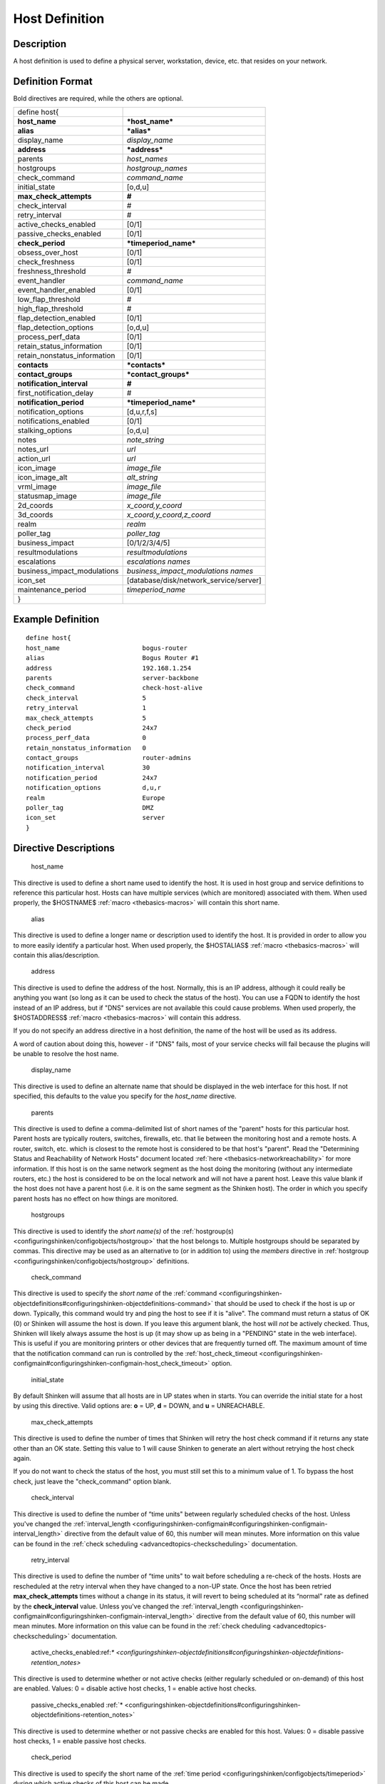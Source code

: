 .. _host:
.. _configuringshinken/configobjects/host:

================
Host Definition 
================




Description 
============


A host definition is used to define a physical server, workstation, device, etc. that resides on your network.



Definition Format 
==================


Bold directives are required, while the others are optional.



============================ ======================================
define host{                                                       
**host_name**                ***host_name***                       
**alias**                    ***alias***                           
display_name                 *display_name*                        
**address**                  ***address***                         
parents                      *host_names*                          
hostgroups                   *hostgroup_names*                     
check_command                *command_name*                        
initial_state                [o,d,u]                               
**max_check_attempts**       **#**                                 
check_interval               #                                     
retry_interval               #                                     
active_checks_enabled        [0/1]                                 
passive_checks_enabled       [0/1]                                 
**check_period**             ***timeperiod_name***                 
obsess_over_host             [0/1]                                 
check_freshness              [0/1]                                 
freshness_threshold          #                                     
event_handler                *command_name*                        
event_handler_enabled        [0/1]                                 
low_flap_threshold           #                                     
high_flap_threshold          #                                     
flap_detection_enabled       [0/1]                                 
flap_detection_options       [o,d,u]                               
process_perf_data            [0/1]                                 
retain_status_information    [0/1]                                 
retain_nonstatus_information [0/1]                                 
**contacts**                 ***contacts***                        
**contact_groups**           ***contact_groups***                  
**notification_interval**    **#**                                 
first_notification_delay     #                                     
**notification_period**      ***timeperiod_name***                 
notification_options         [d,u,r,f,s]                           
notifications_enabled        [0/1]                                 
stalking_options             [o,d,u]                               
notes                        *note_string*                         
notes_url                    *url*                                 
action_url                   *url*                                 
icon_image                   *image_file*                          
icon_image_alt               *alt_string*                          
vrml_image                   *image_file*                          
statusmap_image              *image_file*                          
2d_coords                    *x_coord,y_coord*                     
3d_coords                    *x_coord,y_coord,z_coord*             
realm                        *realm*                               
poller_tag                   *poller_tag*                          
business_impact              [0/1/2/3/4/5]                         
resultmodulations            *resultmodulations*                   
escalations                  *escalations names*                   
business_impact_modulations  *business_impact_modulations names*   
icon_set                     [database/disk/network_service/server]
maintenance_period           *timeperiod_name*                     
}                                                                  
============================ ======================================



Example Definition 
===================


  
::

  	    define host{
  	    host_name                      bogus-router
  	    alias                          Bogus Router #1
  	    address                        192.168.1.254
  	    parents                        server-backbone
  	    check_command                  check-host-alive
  	    check_interval                 5
  	    retry_interval                 1
  	    max_check_attempts             5
  	    check_period                   24x7
  	    process_perf_data              0
  	    retain_nonstatus_information   0
  	    contact_groups                 router-admins
  	    notification_interval          30
  	    notification_period            24x7
  	    notification_options           d,u,r
  	    realm                          Europe
  	    poller_tag                     DMZ
  	    icon_set                       server
  	    }
  


Directive Descriptions 
=======================


   host_name
  
This directive is used to define a short name used to identify the host. It is used in host group and service definitions to reference this particular host. Hosts can have multiple services (which are monitored) associated with them. When used properly, the $HOSTNAME$ :ref:`macro <thebasics-macros>` will contain this short name.

   alias
  
This directive is used to define a longer name or description used to identify the host. It is provided in order to allow you to more easily identify a particular host. When used properly, the $HOSTALIAS$ :ref:`macro <thebasics-macros>` will contain this alias/description.

   address
  
This directive is used to define the address of the host. Normally, this is an IP address, although it could really be anything you want (so long as it can be used to check the status of the host). You can use a FQDN to identify the host instead of an IP address, but if "DNS" services are not available this could cause problems. When used properly, the $HOSTADDRESS$ :ref:`macro <thebasics-macros>` will contain this address.

If you do not specify an address directive in a host definition, the name of the host will be used as its address.

A word of caution about doing this, however - if "DNS" fails, most of your service checks will fail because the plugins will be unable to resolve the host name.

   display_name
  
This directive is used to define an alternate name that should be displayed in the web interface for this host. If not specified, this defaults to the value you specify for the *host_name* directive.

   parents
  
This directive is used to define a comma-delimited list of short names of the "parent" hosts for this particular host. Parent hosts are typically routers, switches, firewalls, etc. that lie between the monitoring host and a remote hosts. A router, switch, etc. which is closest to the remote host is considered to be that host's "parent". Read the "Determining Status and Reachability of Network Hosts" document located :ref:`here <thebasics-networkreachability>` for more information. If this host is on the same network segment as the host doing the monitoring (without any intermediate routers, etc.) the host is considered to be on the local network and will not have a parent host. Leave this value blank if the host does not have a parent host (i.e. it is on the same segment as the Shinken host). The order in which you specify parent hosts has no effect on how things are monitored.

   hostgroups
  
This directive is used to identify the *short name(s)* of the :ref:`hostgroup(s) <configuringshinken/configobjects/hostgroup>` that the host belongs to. Multiple hostgroups should be separated by commas. This directive may be used as an alternative to (or in addition to) using the *members* directive in :ref:`hostgroup <configuringshinken/configobjects/hostgroup>` definitions.

   check_command
  
This directive is used to specify the *short name* of the :ref:`command <configuringshinken-objectdefinitions#configuringshinken-objectdefinitions-command>` that should be used to check if the host is up or down. Typically, this command would try and ping the host to see if it is "alive". The command must return a status of OK (0) or Shinken will assume the host is down. If you leave this argument blank, the host will *not* be actively checked. Thus, Shinken will likely always assume the host is up (it may show up as being in a "PENDING" state in the web interface). This is useful if you are monitoring printers or other devices that are frequently turned off. The maximum amount of time that the notification command can run is controlled by the :ref:`host_check_timeout <configuringshinken-configmain#configuringshinken-configmain-host_check_timeout>` option.

   initial_state
  
By default Shinken will assume that all hosts are in UP states when in starts. You can override the initial state for a host by using this directive. Valid options are: **o** = UP, **d** = DOWN, and **u** = UNREACHABLE.

   max_check_attempts
  
This directive is used to define the number of times that Shinken will retry the host check command if it returns any state other than an OK state. Setting this value to 1 will cause Shinken to generate an alert without retrying the host check again.

If you do not want to check the status of the host, you must still set this to a minimum value of 1. To bypass the host check, just leave the "check_command" option blank.

   check_interval
  
This directive is used to define the number of “time units" between regularly scheduled checks of the host. Unless you've changed the :ref:`interval_length <configuringshinken-configmain#configuringshinken-configmain-interval_length>` directive from the default value of 60, this number will mean minutes. More information on this value can be found in the :ref:`check scheduling <advancedtopics-checkscheduling>` documentation.

   retry_interval
  
This directive is used to define the number of “time units" to wait before scheduling a re-check of the hosts. Hosts are rescheduled at the retry interval when they have changed to a non-UP state. Once the host has been retried **max_check_attempts** times without a change in its status, it will revert to being scheduled at its “normal" rate as defined by the **check_interval** value. Unless you've changed the :ref:`interval_length <configuringshinken-configmain#configuringshinken-configmain-interval_length>` directive from the default value of 60, this number will mean minutes. More information on this value can be found in the :ref:`check cheduling <advancedtopics-checkscheduling>` documentation.

   active_checks_enabled:ref:`* <configuringshinken-objectdefinitions#configuringshinken-objectdefinitions-retention_notes>`
  
This directive is used to determine whether or not active checks (either regularly scheduled or on-demand) of this host are enabled. Values: 0 = disable active host checks, 1 = enable active host checks.

   passive_checks_enabled :ref:`* <configuringshinken-objectdefinitions#configuringshinken-objectdefinitions-retention_notes>`
  
This directive is used to determine whether or not passive checks are enabled for this host. Values: 0 = disable passive host checks, 1 = enable passive host checks.

   check_period
  
This directive is used to specify the short name of the :ref:`time period <configuringshinken/configobjects/timeperiod>` during which active checks of this host can be made.

   obsess_over_host :ref:`* <configuringshinken-objectdefinitions#configuringshinken-objectdefinitions-retention_notes>`
  
This directive determines whether or not checks for the host will be “obsessed" over using the :ref:`ochp_command <configuringshinken-configmain#configuringshinken-configmain-ochp_command>`.

   check_freshness :ref:`* <configuringshinken-objectdefinitions#configuringshinken-objectdefinitions-retention_notes>`
  
This directive is used to determine whether or not :ref:`freshness checks <advancedtopics-freshness>` are enabled for this host. Values: 0 = disable freshness checks, 1 = enable freshness checks.

   freshness_threshold
  
This directive is used to specify the freshness threshold (in seconds) for this host. If you set this directive to a value of 0, Shinken will determine a freshness threshold to use automatically.

   event_handler
  
This directive is used to specify the *short name* of the :ref:`command <configuringshinken/configobjects/command>` that should be run whenever a change in the state of the host is detected (i.e. whenever it goes down or recovers). Read the documentation on :ref:`event handlers <advancedtopics-eventhandlers>` for a more detailed explanation of how to write scripts for handling events. The maximum amount of time that the event handler command can run is controlled by the :ref:`event_handler_timeout <configuringshinken-configmain#configuringshinken-configmain-event_handler_timeout>` option.

   event_handler_enabled :ref:`* <configuringshinken-objectdefinitions#configuringshinken-objectdefinitions-retention_notes>`
  
This directive is used to determine whether or not the event handler for this host is enabled. Values: 0 = disable host event handler, 1 = enable host event handler.

   low_flap_threshold
  
This directive is used to specify the low state change threshold used in flap detection for this host. More information on flap detection can be found :ref:`here <advancedtopics-flapping>`. If you set this directive to a value of 0, the program-wide value specified by the :ref:`low_host_flap_threshold <configuringshinken-configmain#configuringshinken-configmain-low_host_flap_threshold>` directive will be used.

   high_flap_threshold
  
This directive is used to specify the high state change threshold used in flap detection for this host. More information on flap detection can be found :ref:`here <advancedtopics-flapping>`. If you set this directive to a value of 0, the program-wide value specified by the :ref:`high_host_flap_threshold <configuringshinken-configmain#configuringshinken-configmain-high_host_flap_threshold>` directive will be used.

   flap_detection_enabled :ref:`* <configuringshinken-objectdefinitions#configuringshinken-objectdefinitions-retention_notes>`
  
This directive is used to determine whether or not flap detection is enabled for this host. More information on flap detection can be found :ref:`here <advancedtopics-flapping>`. Values: 0 = disable host flap detection, 1 = enable host flap detection.

   flap_detection_options
  
This directive is used to determine what host states the :ref:`flap detection logic <advancedtopics-flapping>` will use for this host. Valid options are a combination of one or more of the following: **o** = UP states, **d** = DOWN states, **u** = UNREACHABLE states.

   process_perf_data :ref:`* <configuringshinken-objectdefinitions#configuringshinken-objectdefinitions-retention_notes>`
  
This directive is used to determine whether or not the processing of performance data is enabled for this host. Values: 0 = disable performance data processing, 1 = enable performance data processing.

   retain_status_information
  
This directive is used to determine whether or not status-related information about the host is retained across program restarts. This is only useful if you have enabled state retention using the :ref:`retain_state_information <configuringshinken-configmain#configuringshinken-configmain-retain_state_information>` directive. Value: 0 = disable status information retention, 1 = enable status information retention.

   retain_nonstatus_information
  
This directive is used to determine whether or not non-status information about the host is retained across program restarts. This is only useful if you have enabled state retention using the :ref:`retain_state_information <configuringshinken-configmain#configuringshinken-configmain-retain_state_information>` directive. Value: 0 = disable non-status information retention, 1 = enable non-status information retention.

   contacts
  
This is a list of the *short names* of the :ref:`contacts <configuringshinken/configobjects/contact>` that should be notified whenever there are problems (or recoveries) with this host. Multiple contacts should be separated by commas. Useful if you want notifications to go to just a few people and don't want to configure :ref:`contact groups <configuringshinken/configobjects/contactgroup>`. You must specify at least one contact or contact group in each host definition.

   contact_groups
  
This is a list of the *short names* of the :ref:`contact groups <configuringshinken/configobjects/contactgroup>` that should be notified whenever there are problems (or recoveries) with this host. Multiple contact groups should be separated by commas. You must specify at least one contact or contact group in each host definition.

   notification_interval
  
This directive is used to define the number of “time units" to wait before re-notifying a contact that this service is *still* down or unreachable. Unless you've changed the :ref:`interval_length <configuringshinken-configmain#configuringshinken-configmain-interval_length>` directive from the default value of 60, this number will mean minutes. If you set this value to 0, Shinken will *not* re-notify contacts about problems for this host - only one problem notification will be sent out.

   first_notification_delay
  
This directive is used to define the number of “time units" to wait before sending out the first problem notification when this host enters a non-UP state. Unless you've changed the :ref:`interval_length <configuringshinken-configmain#configuringshinken-configmain-interval_length>` directive from the default value of 60, this number will mean minutes. If you set this value to 0, Shinken will start sending out notifications immediately.

   notification_period
  
This directive is used to specify the short name of the :ref:`time period <configuringshinken/configobjects/timeperiod>` during which notifications of events for this host can be sent out to contacts. If a host goes down, becomes unreachable, or recoveries during a time which is not covered by the time period, no notifications will be sent out.

   notification_options
  
This directive is used to determine when notifications for the host should be sent out. Valid options are a combination of one or more of the following: **d** = send notifications on a DOWN state, **u** = send notifications on an UNREACHABLE state, **r** = send notifications on recoveries (OK state), **f** = send notifications when the host starts and stops :ref:`flapping <advancedtopics-flapping>`, and **s** = send notifications when :ref:`scheduled downtime <advancedtopics-downtime>` starts and ends. If you specify **n** (none) as an option, no host notifications will be sent out. If you do not specify any notification options, Shinken will assume that you want notifications to be sent out for all possible states.

If you specify **d,r** in this field, notifications will only be sent out when the host goes DOWN and when it recovers from a DOWN state.

   notifications_enabled :ref:`* <configuringshinken-objectdefinitions#configuringshinken-objectdefinitions-retention_notes>`
  
This directive is used to determine whether or not notifications for this host are enabled. Values: 0 = disable host notifications, 1 = enable host notifications.

stalking_options

This directive determines which host states "stalking" is enabled for. Valid options are a combination of one or more of the following: **o** = stalk on UP states, **d** = stalk on DOWN states, and **u** = stalk on UNREACHABLE states. More information on state stalking can be found :ref:`here <advancedtopics-stalking>`.

   notes
  
This directive is used to define an optional string of notes pertaining to the host. If you specify a note here, you will see the it in the :ref:`extended information <thebasics-cgis>` CGI (when you are viewing information about the specified host).

   notes_url
  
This variable is used to define an optional URL that can be used to provide more information about the host. If you specify an URL, you will see a red folder icon in the CGIs (when you are viewing host information) that links to the URL you specify here. Any valid URL can be used. If you plan on using relative paths, the base path will the the same as what is used to access the CGIs (i.e. ///cgi-bin/shinken///). This can be very useful if you want to make detailed information on the host, emergency contact methods, etc. available to other support staff.

   action_url
  
This directive is used to define one or more optional URL that can be used to provide more actions to be performed on the host. If you specify an URL, you will see a red “splat" icon in the CGIs (when you are viewing host information) that links to the URL you specify here. Any valid URL can be used. If you plan on using relative paths, the base path will the the same as what is used to access the CGIs (i.e. ///cgi-bin/shinken///).
:ref:`Configure multiple action_urls. <multiple_urls>`

   icon_image
  
This variable is used to define the name of a GIF, PNG, or JPG image that should be associated with this host. This image will be displayed in the various places in the CGIs. The image will look best if it is 40x40 pixels in size. Images for hosts are assumed to be in the **logos/** subdirectory in your HTML images directory (i.e. "/usr/local/shinken/share/images/logos").

   icon_image_alt
  
This variable is used to define an optional string that is used in the ALT tag of the image specified by the *<icon_image>* argument.

   vrml_image
  
This variable is used to define the name of a GIF, PNG, or JPG image that should be associated with this host. This image will be used as the texture map for the specified host in the :ref:`statuswrl <thebasics-cgis#thebasics-cgis-statuswrl_cgi>` CGI. Unlike the image you use for the *<icon_image>* variable, this one should probably *not* have any transparency. If it does, the host object will look a bit wierd. Images for hosts are assumed to be in the **logos/** subdirectory in your HTML images directory (i.e. "/usr/local/shinken/share/images/logos").

   statusmap_image
  
This variable is used to define the name of an image that should be associated with this host in the :ref:`statusmap <thebasics-cgis#thebasics-cgis-statusmap_cgi>` CGI. You can specify a JPEG, PNG, and GIF image if you want, although I would strongly suggest using a GD2 format image, as other image formats will result in a lot of wasted CPU time when the statusmap image is generated. GD2 images can be created from PNG images by using the **pngtogd2** utility supplied with Thomas Boutell's `gd library`_. The GD2 images should be created in *uncompressed* format in order to minimize CPU load when the statusmap CGI is generating the network map image. The image will look best if it is 40x40 pixels in size. You can leave these option blank if you are not using the statusmap CGI. Images for hosts are assumed to be in the **logos/** subdirectory in your HTML images directory (i.e. "/usr/local/shinken/share/images/logos").

   2d_coords
  
This variable is used to define coordinates to use when drawing the host in the :ref:`statusmap <thebasics-cgis#thebasics-cgis-statusmap_cgi>` CGI. Coordinates should be given in positive integers, as they correspond to physical pixels in the generated image. The origin for drawing (0,0) is in the upper left hand corner of the image and extends in the positive x direction (to the right) along the top of the image and in the positive y direction (down) along the left hand side of the image. For reference, the size of the icons drawn is usually about 40x40 pixels (text takes a little extra space). The coordinates you specify here are for the upper left hand corner of the host icon that is drawn.

Don't worry about what the maximum x and y coordinates that you can use are. The CGI will automatically calculate the maximum dimensions of the image it creates based on the largest x and y coordinates you specify.

   3d_coords
  
This variable is used to define coordinates to use when drawing the host in the :ref:`statuswrl <thebasics-cgis#thebasics-cgis-statuswrl_cgi>` CGI. Coordinates can be positive or negative real numbers. The origin for drawing is (0.0,0.0,0.0). For reference, the size of the host cubes drawn is 0.5 units on each side (text takes a little more space). The coordinates you specify here are used as the center of the host cube.

   realm
  
This variable is used to define the :ref:`realm <configuringshinken/configobjects/realm>` where the host will be put. By putting the host in a realm, it will be manage by one of the scheduler of this realm.

   poller_tag
  
This variable is used to define the poller_tag of the host. All checks of this hosts will only take by pollers that have this value in their poller_tags parameter.

By default the pollerag value is 'None', so all untagged pollers can take it because None is set by default for them.

   business_impact
  
This variable is used to set the importance we gave to this host for the business from the less important (0 = nearly nobody will see if it's in error) to the maximum (5 = you lost your job if it fail). The default value is 2.

   resultmodulations 
  
This variable is used to link with resultmodulations  objects. It will allow such modulation to apply, like change a warning in critical for this host.

   escalations
  
This variable is used to link with escalations objects. It will allow such escalations rules to appy. Look at escalations objects for more details.

   business_impact_modulations
  
This variable is used to link with business_impact_modulations objects. It will allow such modulation to apply (for example if the host is a payd server, it will be important only in a specific timeperiod: near the payd day). Look at business_impact_modulations objects for more details.

   icon_set
  
This variable is used to set the icon in the Shinken Webui. For now, values are only : database, disk, network_service, server

   maintenance_period
  
Shinken-specific variable to specify a recurring downtime period. This works like a scheduled downtime, so unlike a check_period with exclusions, checks will still be made (no ":ref:`blackout <official/thebasics-timeperiods#how_time_periods_work_with_host_and_service_checks>`" times). `announcement`_
.. _announcement: http://www.mail-archive.com/shinken-devel@lists.sourceforge.net/msg00247.html
.. _gd library: http://www.boutell.com/gd/
